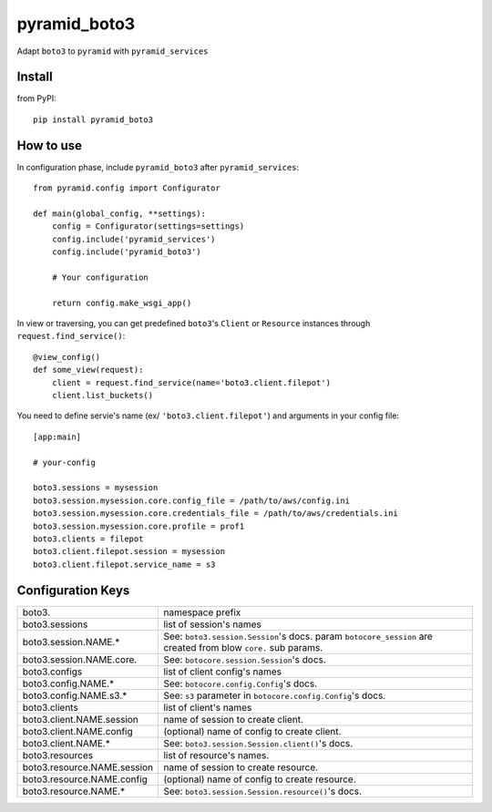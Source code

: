 .. -*- coding: utf-8 -*-

=============
pyramid_boto3
=============

Adapt ``boto3`` to ``pyramid`` with ``pyramid_services``


Install
=======

from PyPI::

  pip install pyramid_boto3


How to use
==========

In configuration phase, include ``pyramid_boto3`` after ``pyramid_services``::

  from pyramid.config import Configurator

  def main(global_config, **settings):
      config = Configurator(settings=settings)
      config.include('pyramid_services')
      config.include('pyramid_boto3')

      # Your configuration

      return config.make_wsgi_app()


In view or traversing, you can get predefined ``boto3``'s ``Client`` or
``Resource`` instances through ``request.find_service()``::

  @view_config()
  def some_view(request):
      client = request.find_service(name='boto3.client.filepot')
      client.list_buckets()


You need to define servie's name (ex/ ``'boto3.client.filepot'``) and
arguments in your config file::

  [app:main]

  # your-config

  boto3.sessions = mysession
  boto3.session.mysession.core.config_file = /path/to/aws/config.ini
  boto3.session.mysession.core.credentials_file = /path/to/aws/credentials.ini
  boto3.session.mysession.core.profile = prof1
  boto3.clients = filepot
  boto3.client.filepot.session = mysession
  boto3.client.filepot.service_name = s3


Configuration Keys
==================

+-----------------------------+-----------------------------------------------+
| boto3.                      | namespace prefix                              |
+-----------------------------+-----------------------------------------------+
| boto3.sessions              | list of session's names                       |
+-----------------------------+-----------------------------------------------+
| boto3.session.NAME.*        | See: ``boto3.session.Session``'s docs.        |
|                             | param ``botocore_session`` are created from   |
|                             | blow ``core.`` sub params.                    |
+-----------------------------+-----------------------------------------------+
| boto3.session.NAME.core.    | See: ``botocore.session.Session``'s docs.     |
+-----------------------------+-----------------------------------------------+
| boto3.configs               | list of client config's names                 |
+-----------------------------+-----------------------------------------------+
| boto3.config.NAME.*         | See: ``botocore.config.Config``'s docs.       |
+-----------------------------+-----------------------------------------------+
| boto3.config.NAME.s3.*      | See: ``s3`` parameter in                      |
|                             | ``botocore.config.Config``'s docs.            |
+-----------------------------+-----------------------------------------------+
| boto3.clients               | list of client's names                        |
+-----------------------------+-----------------------------------------------+
| boto3.client.NAME.session   | name of session to create client.             |
+-----------------------------+-----------------------------------------------+
| boto3.client.NAME.config    | (optional) name of config to create client.   |
+-----------------------------+-----------------------------------------------+
| boto3.client.NAME.*         | See: ``boto3.session.Session.client()``'s     |
|                             | docs.                                         |
+-----------------------------+-----------------------------------------------+
| boto3.resources             | list of resource's names.                     |
+-----------------------------+-----------------------------------------------+
| boto3.resource.NAME.session | name of session to create resource.           |
+-----------------------------+-----------------------------------------------+
| boto3.resource.NAME.config  | (optional) name of config to create resource. |
+-----------------------------+-----------------------------------------------+
| boto3.resource.NAME.*       | See: ``boto3.session.Session.resource()``'s   |
|                             | docs.                                         |
+-----------------------------+-----------------------------------------------+
